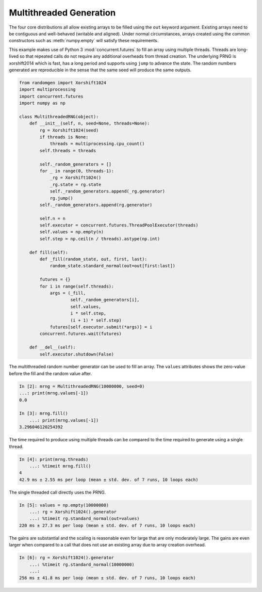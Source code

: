 Multithreaded Generation
========================

The four core distributions all allow existing arrays to be filled using the
``out`` keyword argument.  Existing arrays need to be contiguous and
well-behaved (writable and aligned).  Under normal circumstances, arrays
created using the common constructors such as :meth:`numpy.empty` will satisfy
these requirements.

This example makes use of Python 3 :mod:`concurrent.futures` to fill an array
using multiple threads.  Threads are long-lived so that repeated calls do not
require any additional overheads from thread creation. The underlying PRNG is
xorshift2014 which is fast, has a long period and supports using ``jump`` to
advance the state. The random numbers generated are reproducible in the sense
that the same seed will produce the same outputs.

.. code-block:: ipython

    from randomgen import Xorshift1024
    import multiprocessing
    import concurrent.futures
    import numpy as np
    
    class MultithreadedRNG(object):
        def __init__(self, n, seed=None, threads=None):
            rg = Xorshift1024(seed)
            if threads is None:
                threads = multiprocessing.cpu_count()
            self.threads = threads
    
            self._random_generators = []
            for _ in range(0, threads-1):
                _rg = Xorshift1024()
                _rg.state = rg.state
                self._random_generators.append(_rg.generator)
                rg.jump()
            self._random_generators.append(rg.generator)
    
            self.n = n
            self.executor = concurrent.futures.ThreadPoolExecutor(threads)
            self.values = np.empty(n)
            self.step = np.ceil(n / threads).astype(np.int)
    
        def fill(self):
            def _fill(random_state, out, first, last):
                random_state.standard_normal(out=out[first:last])
    
            futures = {}
            for i in range(self.threads):
                args = (_fill, 
                        self._random_generators[i],
                        self.values, 
                        i * self.step, 
                        (i + 1) * self.step)
                futures[self.executor.submit(*args)] = i
            concurrent.futures.wait(futures)
    
        def __del__(self):
            self.executor.shutdown(False)


The multithreaded random number generator can be used to fill an array.
The ``values`` attributes shows the zero-value before the fill and the
random value after.

.. code-block:: ipython

    In [2]: mrng = MultithreadedRNG(10000000, seed=0)
    ...: print(mrng.values[-1])
    0.0

    In [3]: mrng.fill()
        ...: print(mrng.values[-1])
    3.296046120254392

The time required to produce using multiple threads can be compared to
the time required to generate using a single thread.

.. code-block:: ipython

    In [4]: print(mrng.threads)
        ...: %timeit mrng.fill()
    4
    42.9 ms ± 2.55 ms per loop (mean ± std. dev. of 7 runs, 10 loops each)

The single threaded call directly uses the PRNG.

.. code-block:: ipython

    In [5]: values = np.empty(10000000)
        ...: rg = Xorshift1024().generator
        ...: %timeit rg.standard_normal(out=values)
    220 ms ± 27.3 ms per loop (mean ± std. dev. of 7 runs, 10 loops each)

The gains are substantial and the scaling is reasonable even for large that
are only moderately large.  The gains are even larger when compared to a call
that does not use an existing array due to array creation overhead.

.. code-block:: ipython

    In [6]: rg = Xorshift1024().generator
        ...: %timeit rg.standard_normal(10000000)
        ...: 
    256 ms ± 41.8 ms per loop (mean ± std. dev. of 7 runs, 10 loops each)
